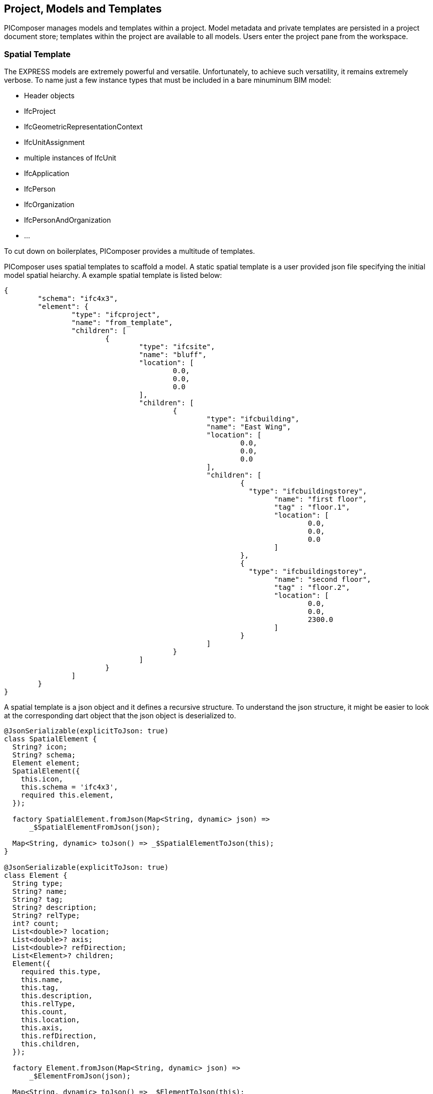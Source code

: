== Project, Models and Templates

PIComposer manages models and templates within a project.  Model metadata and private templates are persisted in a project document store; templates within the project are available to all models.  Users enter the project pane from the workspace.  

=== Spatial Template

The EXPRESS models are extremely powerful and versatile. Unfortunately, to achieve such versatility, it remains extremely verbose.  To name just a few instance types that must be included in a bare minuminum BIM model:

* Header objects
* IfcProject
* IfcGeometricRepresentationContext
* IfcUnitAssignment
* multiple instances of IfcUnit
* IfcApplication
* IfcPerson
* IfcOrganization
* IfcPersonAndOrganization
* ...

To cut down on boilerplates, PIComposer provides a multitude of templates.

PIComposer uses spatial templates to scaffold a model. A static spatial template is a user provided json file specifying the initial model spatial heiarchy. A example spatial template is listed below:  

[source,javascript]
----
{
	"schema": "ifc4x3",
	"element": {
		"type": "ifcproject",
		"name": "from_template",
		"children": [
			{
				"type": "ifcsite",
				"name": "bluff",
				"location": [
					0.0,
					0.0,
					0.0
				],
				"children": [
					{
						"type": "ifcbuilding",
						"name": "East Wing",
						"location": [
							0.0,
							0.0,
							0.0
						],
						"children": [
							{
							  "type": "ifcbuildingstorey",
								"name": "first floor",
								"tag" : "floor.1",
								"location": [
									0.0,
									0.0,
									0.0
								]
							},
							{
							  "type": "ifcbuildingstorey",
								"name": "second floor",
								"tag" : "floor.2",
								"location": [
									0.0,
									0.0,
									2300.0
								]
							}
						]
					}
				]
			}
		]
	}
}
----

A spatial template is a json object and it defines a recursive structure.  To understand the json structure, it might be easier to look at the corresponding dart object that the json object is deserialized to.

[source,dart]
----
@JsonSerializable(explicitToJson: true)
class SpatialElement {
  String? icon;
  String? schema;
  Element element;
  SpatialElement({
    this.icon,
    this.schema = 'ifc4x3',
    required this.element,
  });

  factory SpatialElement.fromJson(Map<String, dynamic> json) =>
      _$SpatialElementFromJson(json);

  Map<String, dynamic> toJson() => _$SpatialElementToJson(this);
}

@JsonSerializable(explicitToJson: true)
class Element {
  String type;
  String? name;
  String? tag;
  String? description;
  String? relType;
  int? count;
  List<double>? location;
  List<double>? axis;
  List<double>? refDirection;
  List<Element>? children;
  Element({
    required this.type,
    this.name,
    this.tag,
    this.description,
    this.relType,
    this.count,
    this.location,
    this.axis,
    this.refDirection,
    this.children,
  });

  factory Element.fromJson(Map<String, dynamic> json) =>
      _$ElementFromJson(json);

  Map<String, dynamic> toJson() => _$ElementToJson(this);
}
----
A spatial template is first deserialized into a SpatialElement object.  For PIComposer to create a model from this template, the SpatialElement object must have:

* Schema--the schema name of the model, must be ifc4x3
* Element--the root instance in the spatial heiarchy, must be IfcProject type

Starting from the root IfcProject element, the rest of the spatial structure is defined recursively; IfcProject element have "children", which in turn might have its own children, etc.

For each object of type Element we have:

* Type -- concrete subtype of IfcSpatialStructureElement, for example, IfcBuilding
* Name -- name of the instance, optional
* Tag -- enable search by tag, optional
* Description -- description, optional
* Reltype -- relationship type to parent, defalut to  IfcRelAggregates, optional
* Count--number of instance to create, default to 1, optional
* Location--object placement location, optional
* Axis--object placement axis, optional
* RefDirection--object placement refDirection, optional
* Children--decendants, optional

[TIP]
====
use the "location" coordinates to set story elevation, like it is done on second floor of the example
====

When executing a spatial template, PIComposer creates the IfcProject, the necessary headers, contextual objects, and the model's unit system. PIComposer creates two parallel heiarchy or trees:

* The spatial tree that defines the logical containment/parent and children relationship
* placement tree.  Child placment is always relative to its containing parent.

[NOTE]
====
Spatial template are placed in the installation subfolder:  icon:folder[] picomposer_data/spatial_template/
====

=== Project Pane
User works with models and templates in the project pane. 

.Project pane, model tab
image::project-model-tab.png[]

To add a model, while the active tab is model, click the image:navigationbar-add-button.png[] button. This routes the user to the template list. 

.Spatial template tile list
image::project-spatial-template-list.png[]

Click on a desired spatial template on the template list and complete the model creation process by entering the model name on the dialog.

[NOTE]
====
All spatial template in the spatial_template folder appears in the template list, including user created ones.
====

=== Entity Templates

Entity templates are the core unit of use in PIComposer models.  They are the equivalence to CATIA's Power Copy.  Only they are simpler, much easier to create and in many aspects, more flexible and powerful.  Moreover, they could be shared and available to all users. 

They are easy to create--they are derived from the basic building blocks of a model a user already created. 

They are customizable--they add dynamic behavior to a static element and model, allowing users to manipulate only the essentail property of an component.  

They are extensible--they could be associated with a script written in dart or C++ and transform simple component into highly complex ones.

They could be a pure component creational procedure in dart or C++.

==== Simple Entity Template

Any component of type IfcShapeRepresentation and IfcProduct subtype in PIComposer could be extracted as a simple template.  A template groups a set of entity instances into package and reuse in a compatible context. Some components may contain complex spatial heiearchy.  For exmaple, an IfcWall template may contain openings and doors/windows. A private template is stored in the project store and is available to all models in a project. 

A shared template is a template uploaded to the cloud and avaialable to all users. A user uses the template by downloading one into a project's private template collection. A template has a unique identifier for life time management and tracking.  Only the shared template author is allowed to remove or update a shared template.  A shared template update is made by re-uploading the shared private copy.

[NOTE]
====
PIComposer releases many shared templates. 
====

==== Parametric Template

A parametric template is a simple template with internal attributes exposed to user manipulation allowing for simple transform of the simple template. Input parameters are specified by a json file. 
Multiple json files are possible for a given simple template.  Each parametric template has a unique identitier.  These identifiers could be copy/pasted from PIComposer.  See the <<Viewing and Editing Entity Template>> section for details.

We explain the parametric template's structure by examining the example below: 

[source,javascript]
----
{
	"is_procedural": false,
	"interactive": true,
	"template_id": "QK4heQ6jS-ikgAnbBYxEyg",
	"transform_id": "YTtBFTBCSViKoVBsqEhs1w",
	"description": "cylindrical extrude transform",
	"attributes": [
		{
			"value" : {
				"name": "depth",
				"fun_type": "REAL",
				"value": null,
				"type": "RealValue"
			},
			"path":{"type":1,"nodes":[[6,0,0,[8,2495730769]],[1,0,2],[2,0,[7,1494207214]]],"index":[3,null,null,null]}
		},
		{
			"value" : {
				"name": "radius",
				"fun_type": "REAL",
				"value": null,
				"type": "RealValue"
			},
			"path": {"type":1,"nodes":[[6,0,0,[8,2495730769]],[1,0,2],[2,0,[7,1494207214]],[2,0,[5,1936262883]]],"index":[3,null,null,null]}
		}
	],
	"defaults": []
}
----

* is_procedural--always false for a parametric template, no associated procedure.
* interactive--should mostly be true, unless the template expect no user input.
* template_id--the unique identifier of the template we wish to parematrize.
* transform_id--the parametric template identifier.
* description--the description of the parametric template.  This appears on the template listing.
* attributes--the set of parameters for the template.  
** value:
*** name--the name of the parameter, this will appear in the interactive dialog.
*** fun_type--the possible types are: REAL, INT64, BOOLEAN
*** value--the exchanged value of this attribute
*** type--the type could be: RealValue, IntValue, BoolValue
** path--the path location of the attribute.  See the <<Viewing and Editing Entity Template>> section on how to obtain this value.
* defaults--default values for the attribute, used to populate the interactive dialog.

[TIP]
====
A parametric template is a simple transformation template.  Their json files are placed in the installation folder icon:folder[] /picomposer_data/template_transform/template_id/
====


==== Template Transformation and Procedural Entity

A template transformation is a parametric template associated with a procedure written either in dart or C++.  

Procedural Entity is a dart or C++ script that interacts with and updates the model directly.

PIComposer releases many examples of template transformations and procedure entitys.

[NOTE]
====
Tooling for creating template transform and procedure entity is not available in PIComposer Community edition. 
====

=== Working with Entity Template

Entity templates are created in the model page and are mangaged in the project pane under the template tab.

.Project pane, template tab
image::project-template-tab.png[]

Shared templates are templates published to the cloud and is accessible to all PIComposer users.

* Shared templates are immutable
* Updated by the republication a private copy 
* Update privileges are limited to the owner of the shared template

Since templates are mostly stored in databases, in the cloud or locally on a device, they must be retrieved using database query.  PIComposer distills these query into filters.

To browse the shared library, click the image:project-template-share-button.png[] shared radio button and use the type or tag filter.  

[NOTE]
====
When the template tab is activated, PIComposer loads a list of template types, setting it up for the type filter. 
====

[IMPORTANT]
====
When a user clicks the shared button, the list of types is retrieved from the cloud, users will experience some latancy.
====

==== Type Filter

Filters plays an essential role in accessing and using PIComposer's data content.  There are type filters for both entity instances in a model and templates in a project. 

.Type filter
image::project-template-type-filter.png[]

All type filters function the same way.

To use the type filter, first select the type:

. Select a type from the dropdown list
. Select *custom type* text field, and manually key in the type.
. To list all, type the word *all* in the custom text field

Then click on the image:project-template-type-filter-button.png[] type filter button.

[NOTE]
====
Type filter on the shared template library is executed on the cloud.  
====

==== Tag Filter

For search and retrieval purpose, both entity instance and template can be tagged at creation time.  Tags are indexed in document stores.  A shared template has the same tag as the private copy.

.Tag filter
image::project-template-tag-filter.png[]

To apply the tag filter, enter the tag in the textfield and click the image:project-template-tag-filter-button.png[] tag filter button.

==== Viewing and Editing Entity Template

PIComposer's main tool in viewing and editing a BIM model element is through the instance detail tree (technically, it is acylic graph). 

[NOTE]
====
Since a template is a special instance of an entity instance, details regarding template editting, see the instance detail graph in the model session.
====

Commands on a node of instance detail graph are context sensitive, that is, PIComposer only allow commands relevant node type.

To interact with a template, select it on the template list.  All commands related to the loaded template is availiable on the root node of the tree.  

.Private template command menu
image:project-template-ifcproduct-command.png[] image:project-template-ifcshaperepresentation-command.png[]

* show 3d--launch browser and show template in 3d viewer
* share--publish private template to PIComposer communal cloud
* add shape--add a IfcRepresentationShape to the IfcProduct
* add representation item--add a representation item to a IfcRepresenationShape
* delete--remove the template from project
* copy select path--copy the path of the selected node to clipboard, helpful for creating parametric template
* copy template id--copy the current template id to clipboard
* generate id--generate a UUID and copy it to clipboard

Shared templates, private parametric templates, transformation templates and procedure entitys are immutable.  

.commands for readonly template
image::project-template-readonly-command.png[]

[TIP]
====
Each attribute of a private template are mutable like those of an entity instance in a model. 
====











